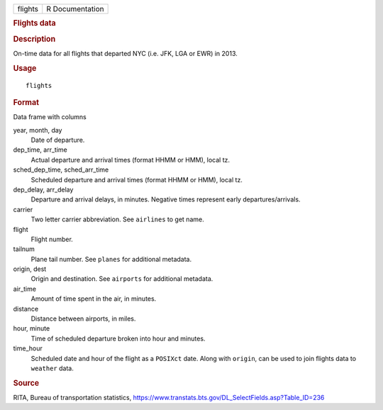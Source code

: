 .. container::

   .. container::

      ======= ===============
      flights R Documentation
      ======= ===============

      .. rubric:: Flights data
         :name: flights-data

      .. rubric:: Description
         :name: description

      On-time data for all flights that departed NYC (i.e. JFK, LGA or
      EWR) in 2013.

      .. rubric:: Usage
         :name: usage

      ::

         flights

      .. rubric:: Format
         :name: format

      Data frame with columns

      year, month, day
         Date of departure.

      dep_time, arr_time
         Actual departure and arrival times (format HHMM or HMM), local
         tz.

      sched_dep_time, sched_arr_time
         Scheduled departure and arrival times (format HHMM or HMM),
         local tz.

      dep_delay, arr_delay
         Departure and arrival delays, in minutes. Negative times
         represent early departures/arrivals.

      carrier
         Two letter carrier abbreviation. See ``airlines`` to get name.

      flight
         Flight number.

      tailnum
         Plane tail number. See ``planes`` for additional metadata.

      origin, dest
         Origin and destination. See ``airports`` for additional
         metadata.

      air_time
         Amount of time spent in the air, in minutes.

      distance
         Distance between airports, in miles.

      hour, minute
         Time of scheduled departure broken into hour and minutes.

      time_hour
         Scheduled date and hour of the flight as a ``POSIXct`` date.
         Along with ``origin``, can be used to join flights data to
         ``weather`` data.

      .. rubric:: Source
         :name: source

      RITA, Bureau of transportation statistics,
      https://www.transtats.bts.gov/DL_SelectFields.asp?Table_ID=236
